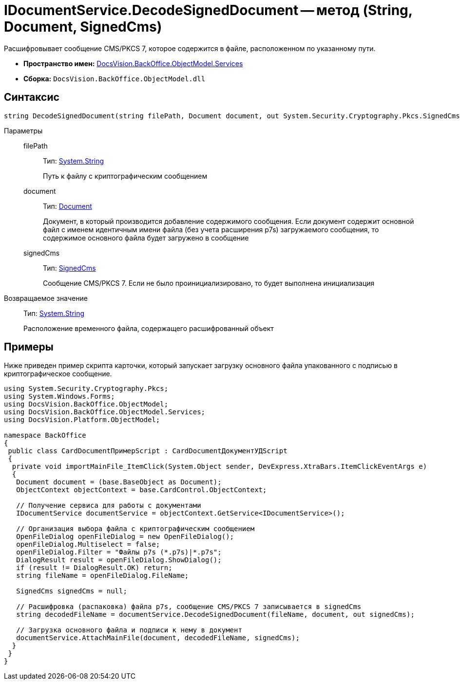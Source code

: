 = IDocumentService.DecodeSignedDocument -- метод (String, Document, SignedCms)

Расшифровывает сообщение CMS/PKCS 7, которое содержится в файле, расположенном по указанному пути.

* *Пространство имен:* xref:api/DocsVision/BackOffice/ObjectModel/Services/Services_NS.adoc[DocsVision.BackOffice.ObjectModel.Services]
* *Сборка:* `DocsVision.BackOffice.ObjectModel.dll`

== Синтаксис

[source,csharp]
----
string DecodeSignedDocument(string filePath, Document document, out System.Security.Cryptography.Pkcs.SignedCms signedCms)
----

Параметры::
filePath:::
Тип: http://msdn.microsoft.com/ru-ru/library/system.string.aspx[System.String]
+
Путь к файлу с криптографическим сообщением
document:::
Тип: xref:api/DocsVision/BackOffice/ObjectModel/Document_CL.adoc[Document]
+
Документ, в который производится добавление содержимого сообщения. Если документ содержит основной файл с именем идентичным имени файла (без учета расширения p7s) загружаемого сообщения, то содержимое основного файла будет загружено в сообщение
signedCms:::
Тип: http://msdn.microsoft.com/ru-ru/library/System.Security.Cryptography.Pkcs.SignedCms.aspx[SignedCms]
+
Сообщение CMS/PKCS 7. Если не было проинициализировано, то будет выполнена инициализация

Возвращаемое значение::
Тип: http://msdn.microsoft.com/ru-ru/library/system.string.aspx[System.String]
+
Расположение временного файла, содержащего расшифрованный объект

== Примеры

Ниже приведен пример скрипта карточки, который запускает загрузку основного файла упакованного с подписью в криптографическое сообщение.

[source,csharp]
----
using System.Security.Cryptography.Pkcs;
using System.Windows.Forms;
using DocsVision.BackOffice.ObjectModel;
using DocsVision.BackOffice.ObjectModel.Services;
using DocsVision.Platform.ObjectModel;

namespace BackOffice
{
 public class CardDocumentПримерScript : CardDocumentДокументУДScript
 {
  private void importMainFile_ItemClick(System.Object sender, DevExpress.XtraBars.ItemClickEventArgs e)
  {
   Document document = (base.BaseObject as Document);
   ObjectContext objectContext = base.CardControl.ObjectContext;
   
   // Получение сервиса для работы с документами
   IDocumentService documentService = objectContext.GetService<IDocumentService>();

   // Организация выбора файла с криптографическим сообщением
   OpenFileDialog openFileDialog = new OpenFileDialog();
   openFileDialog.Multiselect = false;
   openFileDialog.Filter = "Файлы p7s (*.p7s)|*.p7s";
   DialogResult result = openFileDialog.ShowDialog();
   if (result != DialogResult.OK) return;
   string fileName = openFileDialog.FileName;

   SignedCms signedCms = null;

   // Расшифровка (распаковка) файла p7s, сообщение CMS/PKCS 7 записывается в signedCms
   string decodedFileName = documentService.DecodeSignedDocument(fileName, document, out signedCms);

   // Загрузка основного файла и подписи к нему в документ
   documentService.AttachMainFile(document, decodedFileName, signedCms);
  }
 }
}
----
